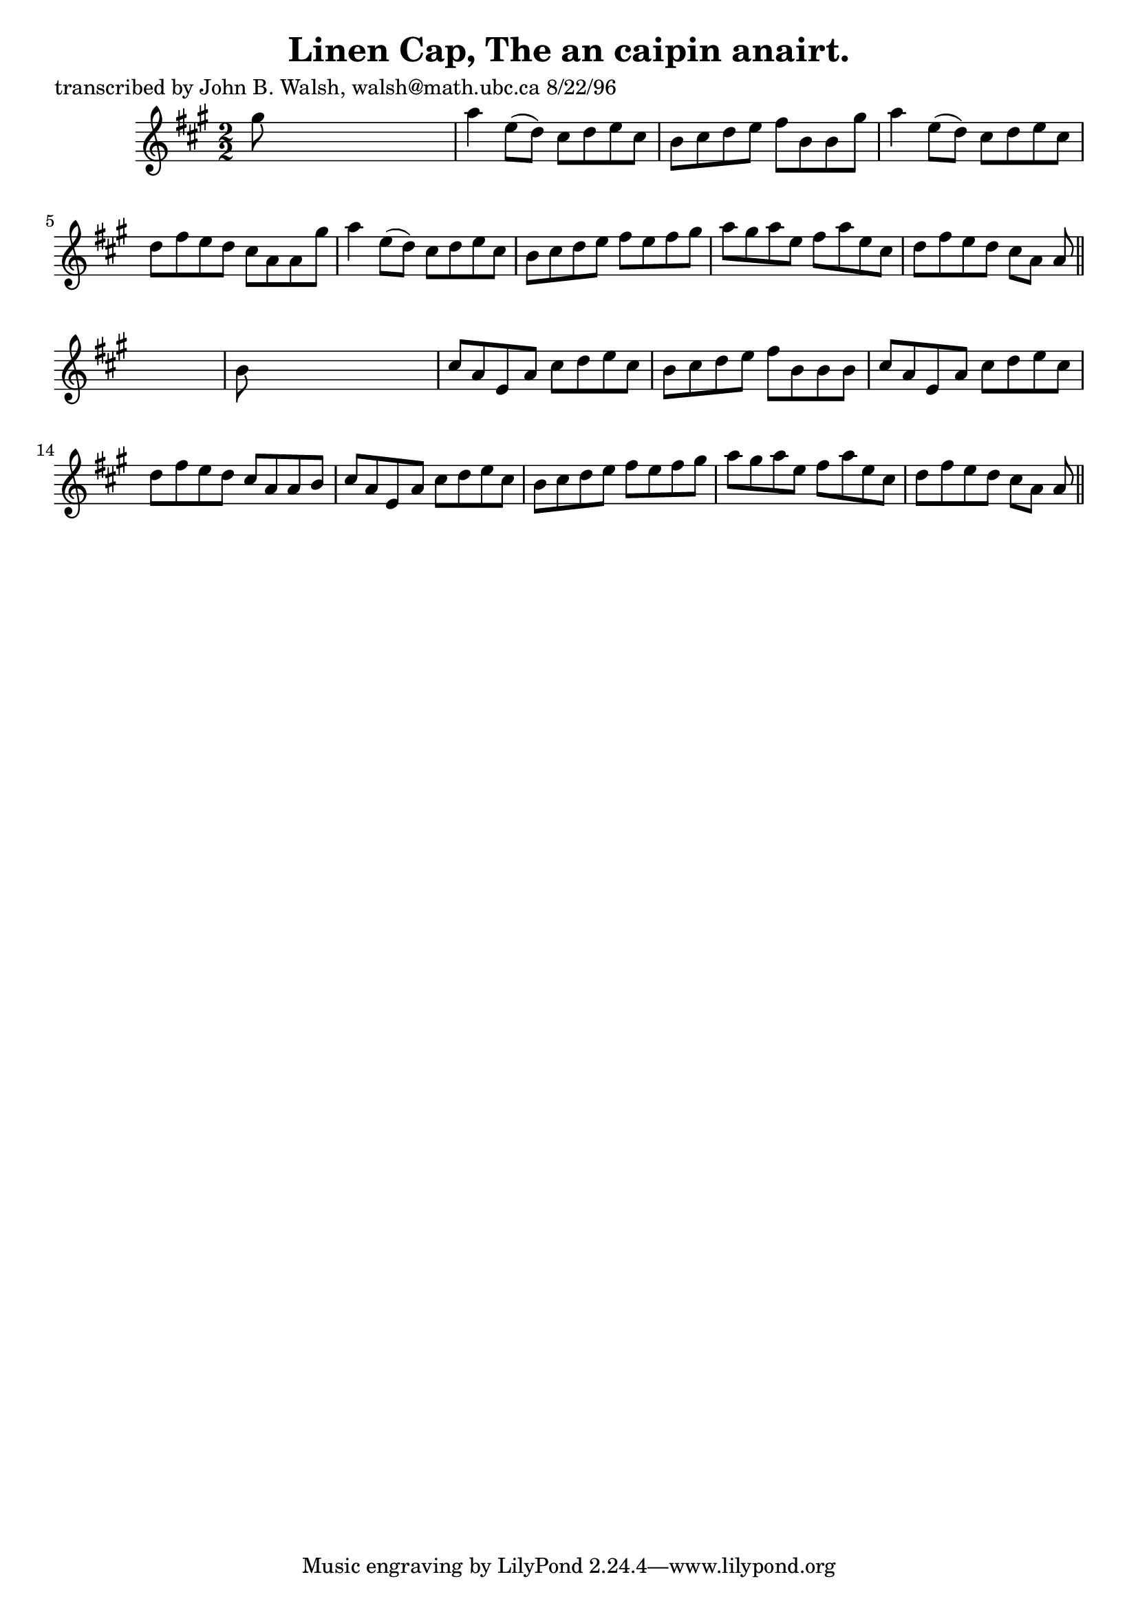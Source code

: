 
\version "2.16.2"
% automatically converted by musicxml2ly from xml/1500_jw.xml

%% additional definitions required by the score:
\language "english"


\header {
    poet = "transcribed by John B. Walsh, walsh@math.ubc.ca 8/22/96"
    encoder = "abc2xml version 63"
    encodingdate = "2015-01-25"
    title = "Linen Cap, The
an caipin anairt."
    }

\layout {
    \context { \Score
        autoBeaming = ##f
        }
    }
PartPOneVoiceOne =  \relative gs'' {
    \key a \major \numericTimeSignature\time 2/2 gs8 s8*7 | % 2
    a4 e8 ( [ d8 ) ] cs8 [ d8 e8 cs8 ] | % 3
    b8 [ cs8 d8 e8 ] fs8 [ b,8 b8 gs'8 ] | % 4
    a4 e8 ( [ d8 ) ] cs8 [ d8 e8 cs8 ] | % 5
    d8 [ fs8 e8 d8 ] cs8 [ a8 a8 gs'8 ] | % 6
    a4 e8 ( [ d8 ) ] cs8 [ d8 e8 cs8 ] | % 7
    b8 [ cs8 d8 e8 ] fs8 [ e8 fs8 gs8 ] | % 8
    a8 [ gs8 a8 e8 ] fs8 [ a8 e8 cs8 ] | % 9
    d8 [ fs8 e8 d8 ] cs8 [ a8 ] a8 \bar "||"
    s8 | \barNumberCheck #10
    b8 s8*7 | % 11
    cs8 [ a8 e8 a8 ] cs8 [ d8 e8 cs8 ] | % 12
    b8 [ cs8 d8 e8 ] fs8 [ b,8 b8 b8 ] | % 13
    cs8 [ a8 e8 a8 ] cs8 [ d8 e8 cs8 ] | % 14
    d8 [ fs8 e8 d8 ] cs8 [ a8 a8 b8 ] | % 15
    cs8 [ a8 e8 a8 ] cs8 [ d8 e8 cs8 ] | % 16
    b8 [ cs8 d8 e8 ] fs8 [ e8 fs8 gs8 ] | % 17
    a8 [ gs8 a8 e8 ] fs8 [ a8 e8 cs8 ] | % 18
    d8 [ fs8 e8 d8 ] cs8 [ a8 ] a8 \bar "||"
    }


% The score definition
\score {
    <<
        \new Staff <<
            \context Staff << 
                \context Voice = "PartPOneVoiceOne" { \PartPOneVoiceOne }
                >>
            >>
        
        >>
    \layout {}
    % To create MIDI output, uncomment the following line:
    %  \midi {}
    }

